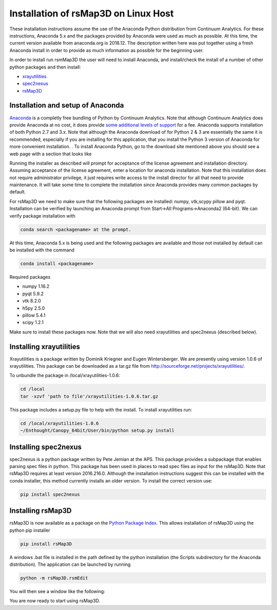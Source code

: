 
Installation of rsMap3D on Linux Host
=====================================
These installation instructions assume the use of the Anaconda Python 
distribution from Continuum Analytics.  For these instructions, Anaconda 5.x and the packages provided by 
Anaconda were used as much as possible.  At this time, the current version 
available from anaconda.org is 2018.12. The description written here was put 
together using a fresh Anaconda install in order to provide as much information 
as possible for the beginning user.

In order to install run rsmMap3D the user will need to install Anaconda, and 
install/check the install of a number of other python packages and then install:

*	`xrayutilities <http://sourceforge.net/projects/xrayutilities>`_
*	`spec2nexus <http://spec2nexus.readthedocs.org/en/latest/>`_
*	`rsMap3D <https://github.com/AdvancedPhotonSource/rsMap3D/wiki>`_

Installation and setup of Anaconda
----------------------------------
`Anaconda <https://www.continuum.io/downloads>`_ is a completly free bundling 
of Python by Continuum Analytics.  Note that although Continuum Analytics does 
provide Anaconda at no cost, it does provide `some additional levels of support 
<https://www.continuum.io/support-plan>`_ for a fee.  Anaconda supports 
installation of both Python 2.7 and 3.x.  Note that although the Anaconda download of for Python 2 & 3 are essentially 
the same it is recommended, especially if you are installing for this application,
that you install the Python 3 version of Anaconda for more convenient installation.
.
To install Anaconda Python, go to the download site mentioned above you should 
see a web page with a section that looks like

.. image:: Images/anaconda_download_linux.png
     :scale: 30 %

Running the installer as described will prompt for acceptance of the license 
agreement and installation directory.  Assuming acceptance of the license 
agreement, enter a location for anaconda installation.  Note that this 
installation does not require administrator privilege, it just requires write 
access to the install director for all that need to provide maintenance.  It 
will take some time to complete the installation since Anaconda provides many 
common packages by default.  


For rsMap3D we need to make sure that the following packages are installed: 
numpy, vtk,scypy pillow and pyqt.  Installation can be verified by launching an 
Anaconda prompt from Start->All Programs->Anaconda2 (64-bit).  We can verify 
package installation with 

.. code-block:: none

   conda search <packagename> at the prompt.

At this time, Anaconda 5.x is being used and the following packages are 
available and those not installed by default can be installed with the command

.. code-block:: none

   conda install <packagename>

Required packages

* numpy  1.16.2 
* pyqt 5.9.2 
* vtk 8.2.0 
* h5py 2.5.0 
* pillow 5.4.1
* scipy  1.2.1

Make sure to install these packages now.  Note that we will also need 
xrayutilities and spec2nexus (described below). 

Installing xrayutilities
-------------------------
Xrayutilities is a package written by Dominik Kriegner and Eugen Wintersberger.  
We are presently using version 1.0.6 of xrayutilities.  This package can be 
downloaded as a tar.gz file from http://sourceforge.net/projects/xrayutilities/.

To unbundle the package in /local/xrayutilities-1.0.6:

.. code-block:: sh

 cd /local
 tar -xzvf 'path to file'/xrayutilities-1.0.6.tar.gz

This package includes a setup.py file to help with the install.   To install xrayutilities run:

.. code-block:: sh

 cd /local/xrayutilities-1.0.6
 ~/Enthought/Canopy_64bit/User/bin/python setup.py install


Installing spec2nexus 
---------------------
spec2nexus is a python package written by Pete Jemian at the APS.  This package
provides a subpackage that enables parsing spec files in python.  This package
has been used in places to read spec files  as input for the rsMap3D.  Note 
that rsMap3D requires at least version 2016.216.0.  Although the installation
instructions suggest this can be installed with the conda installer, this 
method currently installs an older version.  To install the correct version 
use:

.. code-block:: none

   pip install spec2nexus
   
Installing rsMap3D
--------------------

rsMap3D is now available as a package on the `Python Package Index 
<https://pypi.python.org/pypi?>`_.  This allows installation of rsMap3D using 
the python pip installer

.. code-block:: none

   pip install rsMap3D
 
A windows .bat file is installed in the path defined by the python installation
(the Scripts subdirectory for the Anaconda distribution).  The application can 
be launched by running 

.. code-block:: none

 python -m rsMap3D.rsmEdit
 
You will then see a window like the following:

.. image:: Images/rsMap3DonLaunch2.png

You are now ready to start using rsMap3D.


